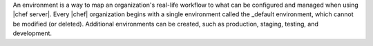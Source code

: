.. This is an included file. 

An environment is a way to map an organization's real-life workflow to what can be configured and managed when using |chef server|. Every |chef| organization begins with a single environment called the _default environment, which cannot be modified (or deleted). Additional environments can be created, such as production, staging, testing, and development.

